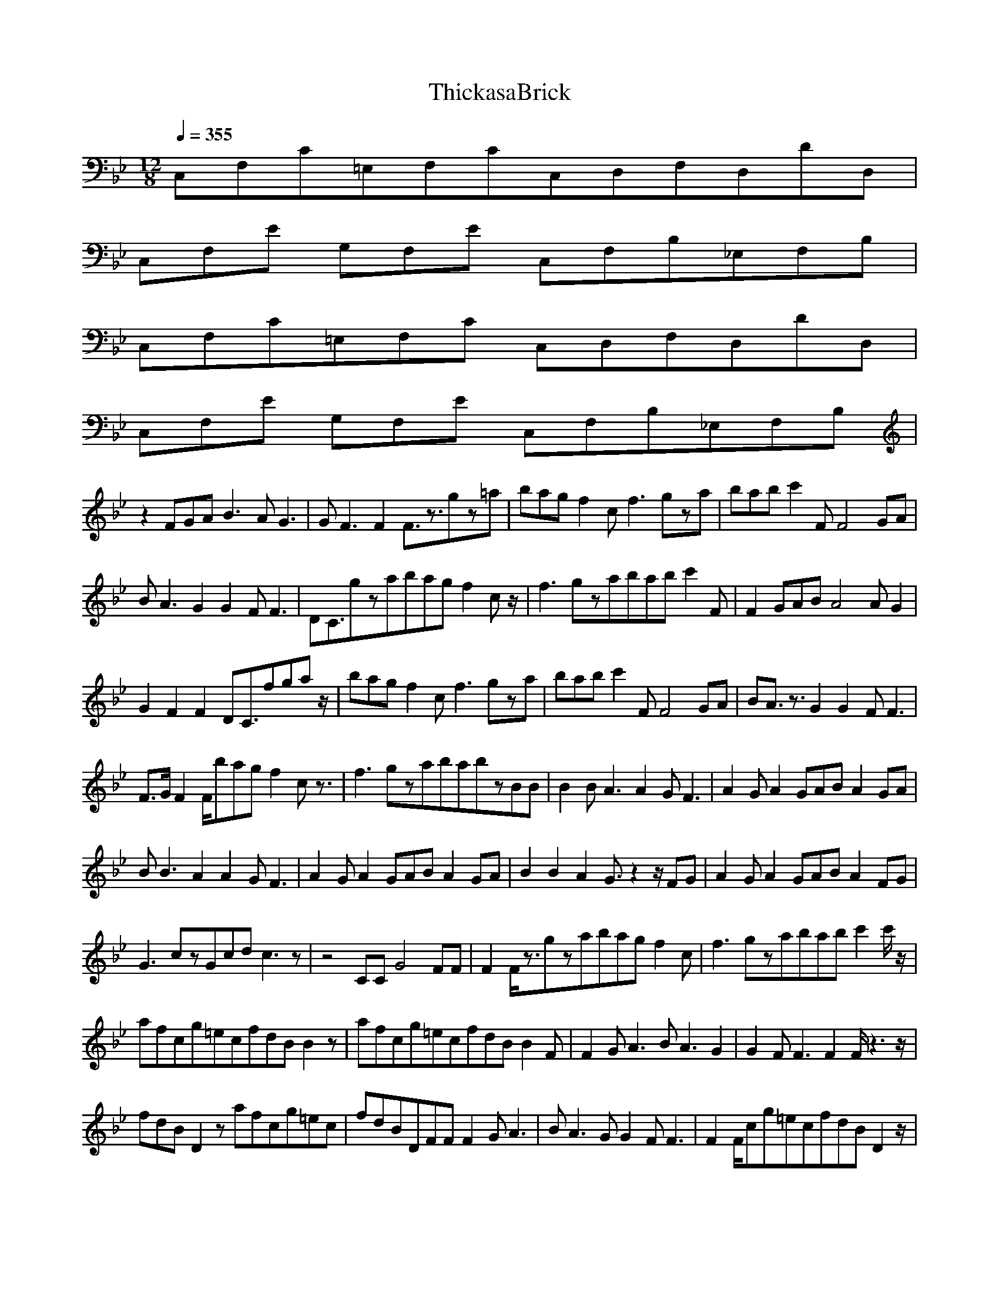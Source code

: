 X:1
T:ThickasaBrick
N:durinsbane Lindeladan
M:12/8
L:1/8
Q:1/4=355
K:Bb
C,F,C=E,F,CC,D,F,D,DD,|
C,F,E G,F,E C,F,B,_E,F,B,|
C,F,C=E,F,C C,D,F,D,DD,|
C,F,E G,F,E C,F,B,_E,F,B,|
z2FGAB3AG3|GF3F2F3/2z3/2gz=a|bagf2cf3gza|babc'2FF4GA|
BA3G2G2FF3|DC3/2gzabagf2cz/2|f3gzababc'2F|F2GABA4AG2|
G2F2F2DC3/2fgaz/2|bagf2cf3gza|babc'2FF4GA|BA3/2z3/2G2G2FF3|
F3/2G/2F2F/2bagf2cz3/2|f3gzababzBB|B2BA3A2GF3|A2GA2 GABA2GA|
BB3A2A2GF3|A2GA2GABA2GA|B2B2A2 G3/2z2z/2FG|A2GA2GABA2FG|
G3czGcdc3z|z4CCG4FF|F2F/2z3/2gzabagf2c|f3gzababc'2c'/2z/2|
afcg=ecfdBB2z|afcg=ecfdBB2F|F2 GA3BA3G2|G2FF3F2F/2z3z/2|
fdBD2zafcg=ec|fdBDFFF2GA3|BA3G 2G2FF3|F2F/2cg=ecfdBD2z/2|
afcg=ecfdBDFF|F2GA3BA3G2|G2FF3 F2F/2z/2g=ec|fdBD2zafcg=ec|
fdBDFFF2GA3|BA3G2G2FF3|F2F/2z/2g=ecfdBD2z|afcg=ecfdBDBB|
B2B2A2G3/2z2z/2FG|A2GA2GABA2GA|B2B2A2AGFz2A/2G/2|A2GA2GABA2GA|
B2B2A2G3/2z2z/2FG|A2GA2GABA2FG|G3czGcdc3z|z4 CCG3/2z2z/2FF|
F2F/2z3/2gzabagf2c|f3gzababc'3|c'6z2c' b_ag|f6fecB_AG|
F4CCF2GA3|B2AG3DE_E,CE,C|G,4zE G2GA3|B2AGF2F,G,C,D,z2|
z2BBB2B2AG3|A2GA2GA2GA2G|A2GA2 GA2GA2G|A2GA2GA3z3|
z4zBB2A2FG|G2G/2z4z3/2GGF=E|F2F/2z/2gz=abagf2c|f3gzababc'3|
c'6z2c'b_ag|f6fecB_AG|F4ccc2B2 _AB|Bc4c/2z3z/2B2G|
G_AGF6F2F|F2F/2z/2G,F,E C,F,B,EcE|C,F,E G,ccc2B2_AB|Bc4c/2z3z/2B_A2|
GF4F/2z2z/2FF3|F2F/2z/2G,F,E C,F,B,EcE|C,F,F2G_A3Bc2B|B_A2F 2F2G2_EF2|
F8F3F/2z/2|C,F,E G,F,E C,F,B,EcE|c2EcEcE2cEcE|F2A,FA, FG,F2A,FA,3|
